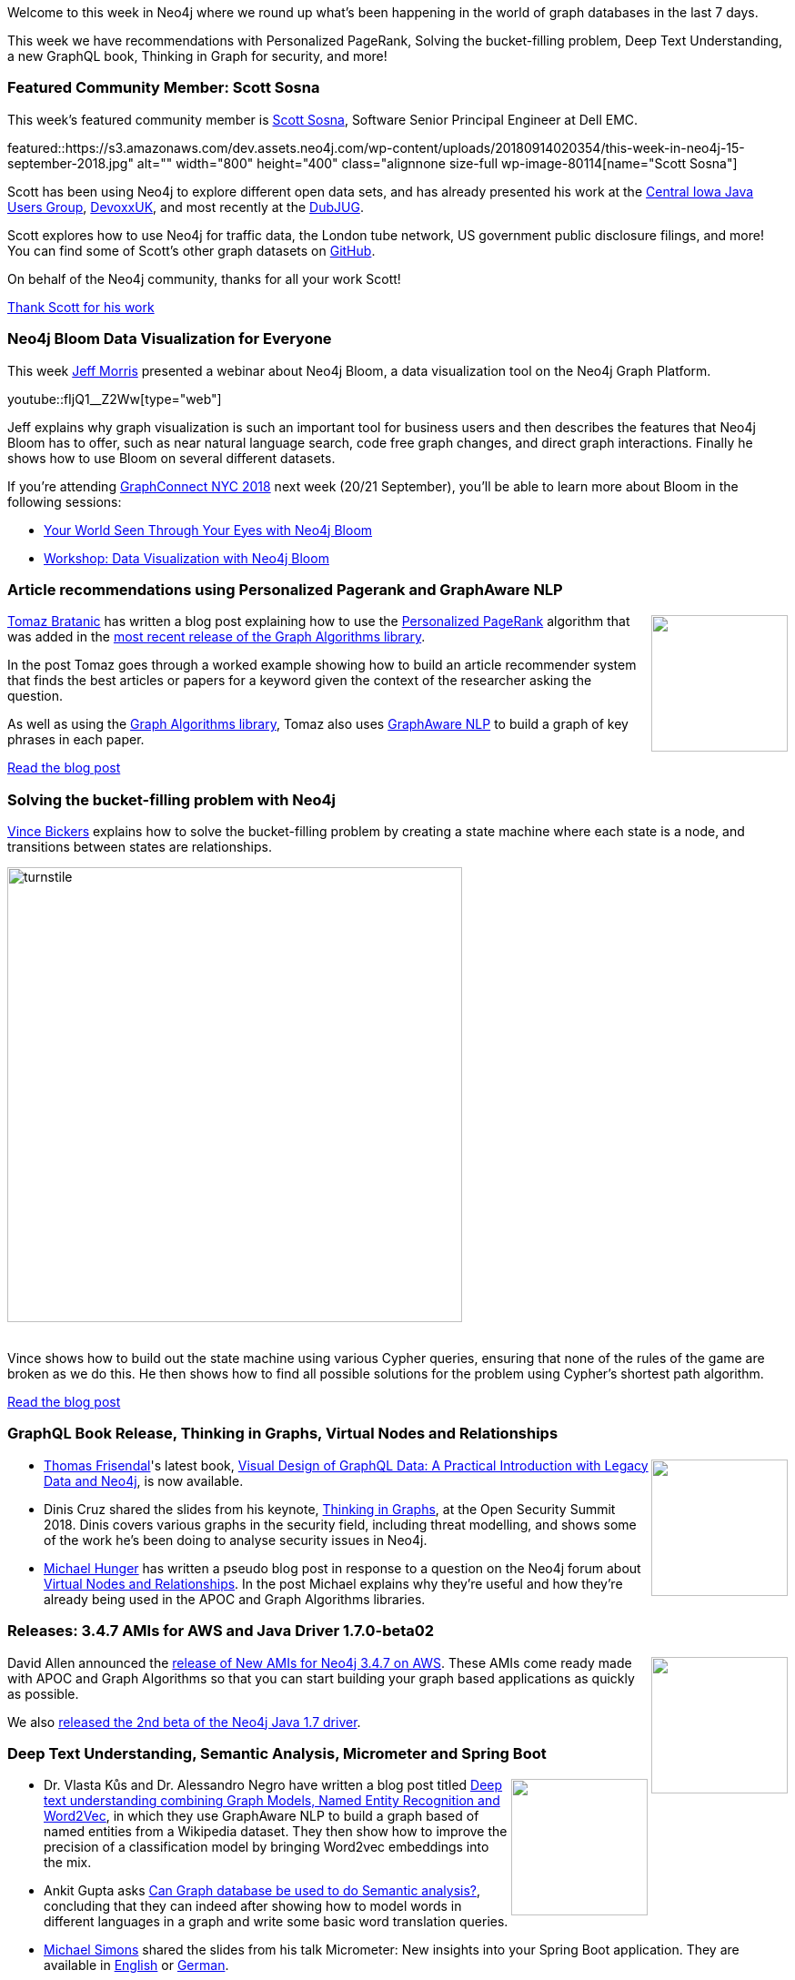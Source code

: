 ﻿:linkattrs:
:type: "web"

////
[Keywords/Tags:]
<insert-tags-here>


[Meta Description:]
Discover what's new in the Neo4j community for the week of 4 August 2018


[Primary Image File Name:]
this-week-neo4j-31-march-2018.jpg

[Primary Image Alt Text:]
Explore everything that's happening in the Neo4j community for the week of 9 June 2018

[Headline:]
This Week in Neo4j – Building a dating website, 

[Body copy:]
////

Welcome to this week in Neo4j where we round up what's been happening in the world of graph databases in the last 7 days.

This week we have recommendations with Personalized PageRank, Solving the bucket-filling problem, Deep Text Understanding, a new GraphQL book, Thinking in Graph for security,  and more!

[[featured-community-member]]
=== Featured Community Member: Scott Sosna

This week’s featured community member is https://twitter.com/scott_sosna[Scott Sosna^], Software Senior Principal Engineer at Dell EMC.

featured::https://s3.amazonaws.com/dev.assets.neo4j.com/wp-content/uploads/20180914020354/this-week-in-neo4j-15-september-2018.jpg" alt="" width="800" height="400" class="alignnone size-full wp-image-80114[name="Scott Sosna"]

Scott has been using Neo4j to explore different open data sets, and has already presented his work at the https://www.slideshare.net/ScottSosna/visualizing-open-data-using-neo4j-full?qid=7dea949f-d21f-44f8-9e2f-53cfb30bb587&v=&b=&from_search=1[Central Iowa Java Users Group^], https://www.youtube.com/watch?v=5emCx1D_Qoc[DevoxxUK^], and most recently at the https://www.slideshare.net/ScottSosna/dubjug-neo4j-and-open-data-114125167[DubJUG^]. 

Scott explores how to use Neo4j for traffic data, the London tube network, US government public disclosure filings, and more! You can find some of Scott's other graph datasets on https://github.com/scsosna99?tab=repositories[GitHub^].

On behalf of the Neo4j community, thanks for all your work Scott!

link:https://twitter.com/scott_sosna[Thank Scott for his work, role="medium button"]

[[features-1]]
=== Neo4j Bloom Data Visualization for Everyone

This week https://twitter.com/jeffmmorris[Jeff Morris^] presented a webinar about Neo4j Bloom, a data visualization tool on the Neo4j Graph Platform.

youtube::fIjQ1__Z2Ww[type={type}]

Jeff explains why graph visualization is such an important tool for business users and then describes the features that Neo4j Bloom has to offer, such as near natural language search, code free graph changes, and direct graph interactions. Finally he shows how to use Bloom on several different datasets.

If you're attending https://graphconnect.com/[GraphConnect NYC 2018^] next week (20/21 September), you'll be able to learn more about Bloom in the following sessions:

* http://sched.co/Fe8r/?ref=blog[Your World Seen Through Your Eyes with Neo4j Bloom^]
* http://sched.co/Fb0A/?ref=blog[Workshop: Data Visualization with Neo4j Bloom^]


[[features-2]]
=== Article recommendations using Personalized Pagerank and GraphAware NLP


++++
<div style="float:right; padding: 2px	">
<img src="https://s3.amazonaws.com/dev.assets.neo4j.com/wp-content/uploads/20180914025409/ciata.png" width="150px"  />
</div>
++++

https://twitter.com/tb_tomaz[Tomaz Bratanic^] has written a blog post explaining how to use the https://neo4j.com/docs/graph-algorithms/current/algorithms/page-rank/#_personalized_pagerank[Personalized PageRank^] algorithm that was added in the https://medium.com/neo4j/graph-algorithms-release-random-walk-and-personalized-pagerank-80160db3757[most recent release of the Graph Algorithms library^].

In the post Tomaz goes through a worked example showing how to build an article recommender system that finds the best articles or papers for a keyword given the context of the researcher asking the question. 

As well as using the https://neo4j.com/docs/graph-algorithms/current/[Graph Algorithms library^], Tomaz also uses https://github.com/graphaware/neo4j-nlp[GraphAware NLP^] to build a graph of key phrases in each paper.

link:https://tbgraph.wordpress.com/2018/09/09/article-recommendation-system-on-a-citation-network-using-personalized-pagerank-and-neo4j/[Read the blog post, role="medium button"]

[[features-3]]
=== Solving the bucket-filling problem with Neo4j

https://twitter.com/mambofish[Vince Bickers^] explains how to solve the bucket-filling problem by creating a state machine where each state is a node, and transitions between states are relationships.

image::https://s3.amazonaws.com/dev.assets.neo4j.com/wp-content/uploads/20180914024141/turnstile.png[width="500px"]

++++
<br />
++++

Vince shows how to build out the state machine using various Cypher queries, ensuring that none of the rules of the game are broken as we do this. He then shows how to find all possible solutions for the problem using Cypher's shortest path algorithm.

link:https://graphaware.com/neo4j/2018/09/02/solving-the-bucket-filling-problem-with-neo4j.html[Read the blog post, role="medium button"]

[[articles-1]]
=== GraphQL Book Release, Thinking in Graphs, Virtual Nodes and Relationships

++++
<div style="float:right; padding: 2px	">
<img src="https://s3.amazonaws.com/dev.assets.neo4j.com/wp-content/uploads/20180914034136/download-9.jpeg" width="150px"  />
</div>
++++

* https://twitter.com/vizdatamodeler[Thomas Frisendal^]'s latest book,  https://www.safaribooksonline.com/library/view/visual-design-of/9781484239049/?utm_source=twitter.com&utm_medium=social&utm_campaign=newsafaribooks[Visual Design of GraphQL Data: A Practical Introduction with Legacy Data and Neo4j^],  is now available. 

* Dinis Cruz shared the slides from his keynote, https://www.slideshare.net/DinisCruz/thinking-in-graphs-v10[Thinking in Graphs^], at the Open Security Summit 2018. Dinis covers various graphs in the security field, including threat modelling, and shows some of the work he's been doing to analyse security issues in Neo4j.

* https://community.neo4j.com/t/michael-hunger-caretaker-general-of-neo4j-community/115[Michael Hunger^] has written a pseudo blog post in response to a question on the Neo4j forum about  https://community.neo4j.com/t/virtual-nodes-and-relationships-use-case/1102/2[Virtual Nodes and Relationships^]. In the post Michael explains why they’re useful and how they're already being used in the APOC and Graph Algorithms libraries.

[[releases]]
=== Releases: 3.4.7 AMIs for AWS and Java Driver 1.7.0-beta02 

++++
<div style="float:right; padding: 2px	">
<img src="https://s3.amazonaws.com/dev.assets.neo4j.com/wp-content/uploads/20180810044755/pre_press_release.jpg" width="150px"  />
</div>
++++

David Allen announced the https://community.neo4j.com/t/new-amis-for-neo4j-3-4-7-with-apoc-graph-algos-available-on-aws/1283?_ga=2.113059591.2002542030.1536706421-1159502356.1534248989[release of New AMIs for Neo4j 3.4.7 on AWS^]. These AMIs come ready made with APOC and Graph Algorithms so that you can start building your graph based applications as quickly as possible.

We also https://community.neo4j.com/t/neo4j-java-driver-releases/1406[released the 2nd beta of the Neo4j Java 1.7 driver^].

[[articles-2]]
=== Deep Text Understanding, Semantic Analysis, Micrometer and Spring Boot

++++
<div style="float:right; padding: 2px	">
<img src="https://s3.amazonaws.com/dev.assets.neo4j.com/wp-content/uploads/20180907021118/rubik-neo4j.png" width="150px"  />
</div>
++++

* Dr. Vlasta Kůs and  Dr. Alessandro Negro have written a blog post titled https://graphaware.com/nlp/2018/09/10/deep-text-understand-combining-graphs-ner-word2vec.html[Deep text understanding combining Graph Models, Named Entity Recognition and Word2Vec^], in which they use GraphAware NLP to build a graph based of named entities from a Wikipedia dataset. They then show how to improve the precision of a classification model by bringing Word2vec embeddings into the mix. 

* Ankit Gupta asks  https://www.linkedin.com/pulse/can-graph-database-used-do-semantic-analysis-ankit-gupta/[Can Graph database be used to do Semantic analysis?^], concluding that they can indeed after showing how to model words in different languages in a graph and write some basic word translation queries.

* https://twitter.com/rotnroll666[Michael Simons^] shared the slides from his talk Micrometer: New insights into your Spring Boot application. They are available in https://speakerdeck.com/michaelsimons/micrometer-new-insights-into-your-spring-boot-application[English^] or https://speakerdeck.com/michaelsimons/micrometer-neue-einsichten-nicht-nur-fur-spring-boot-bei-der-jug-thuringen?slide=11[German^].

* https://www.kineviz.com/[Kineviz^] shared a video https://youtu.be/7rLBw_g8Zzk[showing how to use GraphXR^] - their graph visualization tool. 

* David Allen is running a poll on the Neo4j forum asking: https://community.neo4j.com/t/where-do-you-run-neo4j/1465[Where do you run Neo4j?^]. If you're using Neo4j locally or in production, let us know!

[[features-4]]
=== On the podcast: Karin Wolok

++++
<div style="float:right; padding: 2px	">
<img src="https://s3.amazonaws.com/dev.assets.neo4j.com/wp-content/uploads/20180525061943/logopodcast.jpg" width="150px"  />
</div>
++++

This week on the https://soundcloud.com/graphistania[Graphistania^] podcast, https://twitter.com/rvanbruggen[Rik^] interviewed https://community.neo4j.com/t/karin-wolok-your-very-enthusiastic-neo4j-community-manager-d/217[Karin Wolok^], Neo4j's Program Manager of Community Development and Enablement. 

They talk about the new Neo4j forum that we launched 3 weeks ago, how Karin got into graph databases, and  the programs Karin is building out for the Neo4j community.

link:http://blog.bruggen.com/2018/09/podcast-interview-with-karin-wolok-neo4j.html[Read the transcript, role="medium button"]

++++
<iframe width="100%" height="166" scrolling="no" frameborder="no" src="https://w.soundcloud.com/player/?url=https%3A//api.soundcloud.com/tracks/498268551&amp;color=44c13e"></iframe>
++++

[[meetups]]
=== Next Week

What’s happening next week in the world of graph databases?

[options="header"]
|=========================================================
|Date |Title | Group

| September 17th 2018 | https://www.meetup.com/GraphDB-Sydney/events/wfjtzpyxmbwb/[Algorithms, Graphs and Awesome Procedures^] | https://www.meetup.com/GraphDB-Sydney/[GraphDB Sydney^] 

| September 20th 2018 | https://graphconnect.com/[GraphConnect 2018^] | Marriott Times Square, New York City 


|=========================================================

=== Tweet of the Week

My favourite tweet this week was by https://twitter.com/jimwebber[Jim Webber^]:

tweet::1040183009574617091[type={type}]

Don't forget to RT if you liked it too. 

That’s all for this week. Have a great weekend!

Cheers, Mark

////
[[articles-2]]
=== Graph Theory & Predictive Modeling, Bookmarking in Graphileon, S3 -> Apache Spark -> Neo4j

* something


[[articles-1]]
=== Bolt Driver for Angular, Neo4j on CentOS, Heavyweight Boxing Graph

++++
<div style="float:right; padding: 2px	">
<img src="https://s3.amazonaws.com/dev.assets.neo4j.com/wp-content/uploads/20180824140701/1_FrTrTgWQ2AV37hG-DTNGdw.png" width="150px"  />
</div>
++++


[[features-2]]
=== ESCO in Neo4j

++++
<div style="float:right; padding: 2px	">
<img src="https://s3.amazonaws.com/dev.assets.neo4j.com/wp-content/uploads/20180824133502/Screen-Shot-2018-08-23-at-13.19.02.png" width="150px"  />
</div>
++++

abc

link:https://blog.bruggen.com/2018/08/esco-database-in-neo4j-skills.html[Read the blog post, role="medium button"]


[[new-community-site]]
=== New Neo4j Community Site & Forum

++++
<div style="float:right; padding: 2px	">
<img src="https://s3.amazonaws.com/dev.assets.neo4j.com/wp-content/uploads/20180824034430/download-8.jpeg" width="150px"  />
</div>
++++


[[articles-2]]
=== Building an asset tracker, Piping data into Neo4j, Querying with Neo4j OGM 

++++
<div style="float:right; padding: 2px	">
<img src="https://s3.amazonaws.com/dev.assets.neo4j.com/wp-content/uploads/20180817013819/1_FrQIV8ZCfq65YHMjWdKQJg.jpeg" width="150px"  />
</div>
++++

*abc



[[features-3]]
=== Loading Graph Data for An Object Graph Mapper or GraphQL

++++
<div style="float:right; padding: 2px	">
<img src="https://s3.amazonaws.com/dev.assets.neo4j.com/wp-content/uploads/20180817012612/1_8fXDuFXn0BDok6_gA7EtTg.jpeg" width="150px"  />
</div>
++++

abc

link:https://medium.com/neo4j/loading-graph-data-for-an-object-graph-mapper-or-graphql-5103b1a8b66e[Read the blog post, role="medium button"]



[[online-meetup]]
=== How Graphs Revolutionize Identity and Access Management

https://twitter.com/ellazal[Lju Lazaravic^] presented a webinar in which she explained why Neo4j is such a great fit for Identity and Access Management.

youtube::Mk1QYLOeq3s[type={type}]

Lju takes us through a worked example of a person working in a organisation with a complex hierarchy, and shows how we can use a graph to determine what resources the person should have access to. Lju finishes the talk by going through some case studies of Neo4j customers who are using graphs to solve these types of problems.

* https://neo4j.com/blog/congratulations-cerved-larus-big-data-analytics-award-digital360/
Congrats to Cerved and LARUS for Winning the Big Data Analytics Award from Digital360

* https://github.com/ezrac/POLAR/blob/master/README.md



[[behance-adobe]]
=== Moving Adobe Behance's activity feed from Cassandra -> Neo4j

++++
<div style="float:right; padding: 2px	">
<img src="https://s3.amazonaws.com/dev.assets.neo4j.com/wp-content/uploads/20180720064210/belogo-social-posts-default.png" width="100px"  />
</div>
++++

….

link:http://www.odbms.org/blog/2018/07/on-using-graph-database-technology-at-behance-interview-with-david-fox[Read the full interview, role="medium button"]

=== Neo4j Launches Commercial Kubernetes Application on GCP Marketplace

++++
<div style="float:right; padding: 2px	">
<img src="https://s3.amazonaws.com/dev.assets.neo4j.com/wp-content/uploads/20180720053438/apple-icon.png" width="100px"  />
</div>
++++

….

[[online-meetup]]
=== Online Meetup: Meta-exp

youtube::6aBsPquK-kg[type={type}]

[[golang]]
=== First alpha of Go Neo4j driver

++++
<div style="float:right; padding: 2px	">
<img src="https://s3.amazonaws.com/dev.assets.neo4j.com/wp-content/uploads/20180720072418/1__XgWKTM2vRHQrRUlaMMZCw.jpeg" width="100px"  />
</div>
++++

meta exp


youtube::6aBsPquK-kg[type={type}]

link:https://medium.com/neo4j/neo4j-drivers-are-go-9697baf4d116[Learn about the Neo4j Go Driver, role="medium button"]

[[apoc-series]]
=== Creating Nodes and Relationships Dynamically with APOC 

Creating nodes and relationships with Cypher is really straightforward. It only gets tricky when you have labels, relationship-types or property-keys that are driven by data and dynamic.

youtube::KsAb8QHClNg[type={type}]

The Cypher planner only works with static tokens and in this video https://twitter.com/mesirii[Michael^] shows how APOC procedures come to the rescue here for creating, merging and updating nodes and relationships with dynamic data coming from user provided strings or lists.

link:https://www.youtube.com/watch?v=V1DTBjetIfk&list=PL9Hl4pk2FsvXEww23lDX_owoKoqqBQpdq&index=1[Watch the whole APOC series, role="medium button"]

[[apoc-youtube]]
=== APOC YouTube Series: Load JSON, Load JDBC, Bulk loading data

++++
<div style="float:right; padding: 2px	">
<img src="https://s3.amazonaws.com/dev.assets.neo4j.com/wp-content/uploads/20180629061434/apoc-neo4j-user-defined-procedures1.gif" width="120px"  />
</div>
++++

This week https://twitter.com/mesirii[Michael^] released 4 more videos in the Neo4j APOC YouTube series:

* https://www.youtube.com/watch?v=yEN6TCL8WGk&list=PL9Hl4pk2FsvXEww23lDX_owoKoqqBQpdq&index=4&t=0s[Exploring Neo4j Database Metadata in APOC (#3)^]

* https://www.youtube.com/watch?v=M1P1IlQdb5M&list=PL9Hl4pk2FsvXEww23lDX_owoKoqqBQpdq&index=4[Loading Data from JSON Web APIs into Neo4j with apoc.load.json (#4)^]

* https://www.youtube.com/watch?v=e8UfOHJngQA&index=5&list=PL9Hl4pk2FsvXEww23lDX_owoKoqqBQpdq[Load Data from Relational DBs with JDBC and APOC (#5)^]

* https://www.youtube.com/watch?v=t1Nr5C5TAYs&index=6&list=PL9Hl4pk2FsvXEww23lDX_owoKoqqBQpdq[Efficiently Updating and Inserting Data With apoc.periodic.iterate (#6)^] 

You can find a list of all the videos so far in https://www.youtube.com/playlist?list=PL9Hl4pk2FsvXEww23lDX_owoKoqqBQpdq[the Neo4j APOC Utility Library HowTo Series playlist^].

[[knowledge-base]]
=== How deletes work in Neo4j

++++
<div style="float:right; padding: 2px	">
<img src="https://s3.amazonaws.com/dev.assets.neo4j.com/wp-content/uploads/20180112025916/learn-2999580_640.jpg" width="120px"  />
</div>
++++

This week from the https://neo4j.com/developer/kb/[Neo4j Knowledge base^] we have …

[[european-roads-google-analytics-tibco-spitfire]]
=== European road graph, Google Analytics -> Neo4j, TIBCO Spitfire

++++
<div style="float:right; padding: 2px	">
<img src="https://s3.amazonaws.com/dev.assets.neo4j.com/wp-content/uploads/20180713060902/A%CC%8ArhusE3-A101968.07.27.jpg" width="100px"  />
</div>
++++

[[ml-models]]
=== Graphs and ML: Remembering Models

++++
<div style="float:right; padding: 2px	">
<img src="https://s3.amazonaws.com/dev.assets.neo4j.com/wp-content/uploads/20180713072117/1_c-wlReFlN_WRaz9KS9yRxA.jpeg" width="150px"  />
</div>
++++

Last week https://twitter.com/ML_auren[Lauren^] wrote an article explaining the linear regression procedures she added for Neo4j, and this week she's https://medium.com/neo4j/a-developers-look-ml-models-in-neo4j-7d4cbacb320c[written an article^] explaining some of the internals.

Lauren explains her design decisions and looks at the advantages and disadvantages of different approaches. Lauren and https://twitter.com/mdavidallen[David Allen^] also have https://twitter.com/ML_auren/status/1017522612316983296[an interesting discussion on twitter^] about using Neo4j as a master data solution for machine learning systems.


////
